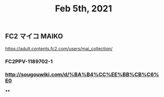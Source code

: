 #+TITLE: Feb 5th, 2021

** FC2 マイコ MAIKO
https://adult.contents.fc2.com/users/mai_collection/
*** FC2PPV-1189702-1
*** http://sougouwiki.com/d/%BA%B4%CC%EE%BB%CB%C6%E0
****
